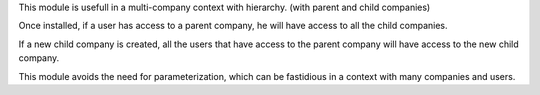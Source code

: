 This module is usefull in a multi-company context with hierarchy.
(with parent and child companies)

Once installed, if a user has access to a parent company,
he will have access to all the child companies.

If a new child company is created, all the users that have
access to the parent company will have access to the new child
company.

This module avoids the need for parameterization,
which can be fastidious in a context with many companies and users.
